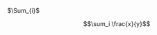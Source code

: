 #+OPTIONS: tex:t

$\Sum_{i}$ \frac{x}{y}

$$\sum_i \frac{x}{y}$$

\begin{equation}
\sum_i \frac{x}{y}
\end{equation}

